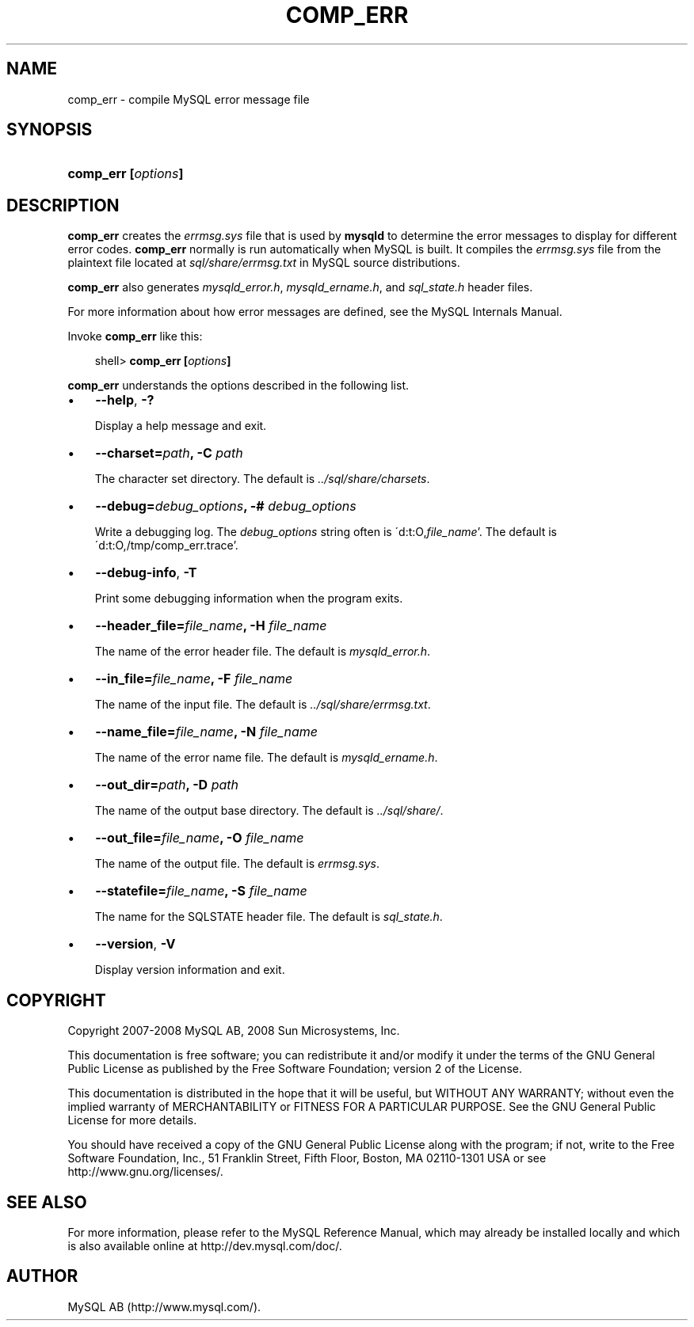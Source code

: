 .\"     Title: \fBcomp_err\fR
.\"    Author: 
.\" Generator: DocBook XSL Stylesheets v1.70.1 <http://docbook.sf.net/>
.\"      Date: 11/14/2008
.\"    Manual: MySQL Database System
.\"    Source: MySQL 5.1
.\"
.TH "\fBCOMP_ERR\fR" "1" "11/14/2008" "MySQL 5.1" "MySQL Database System"
.\" disable hyphenation
.nh
.\" disable justification (adjust text to left margin only)
.ad l
.SH "NAME"
comp_err \- compile MySQL error message file
.SH "SYNOPSIS"
.HP 19
\fBcomp_err [\fR\fB\fIoptions\fR\fR\fB]\fR
.SH "DESCRIPTION"
.PP
\fBcomp_err\fR
creates the
\fIerrmsg.sys\fR
file that is used by
\fBmysqld\fR
to determine the error messages to display for different error codes.
\fBcomp_err\fR
normally is run automatically when MySQL is built. It compiles the
\fIerrmsg.sys\fR
file from the plaintext file located at
\fIsql/share/errmsg.txt\fR
in MySQL source distributions.
.PP
\fBcomp_err\fR
also generates
\fImysqld_error.h\fR,
\fImysqld_ername.h\fR, and
\fIsql_state.h\fR
header files.
.PP
For more information about how error messages are defined, see the MySQL Internals Manual.
.PP
Invoke
\fBcomp_err\fR
like this:
.sp
.RS 3n
.nf
shell> \fBcomp_err [\fR\fB\fIoptions\fR\fR\fB]\fR
.fi
.RE
.PP
\fBcomp_err\fR
understands the options described in the following list.
.TP 3n
\(bu
\fB\-\-help\fR,
\fB\-?\fR
.sp
Display a help message and exit.
.TP 3n
\(bu
\fB\-\-charset=\fR\fB\fIpath\fR\fR\fB, \-C \fR\fB\fIpath\fR\fR
.sp
The character set directory. The default is
\fI../sql/share/charsets\fR.
.TP 3n
\(bu
\fB\-\-debug=\fR\fB\fIdebug_options\fR\fR\fB, \-# \fR\fB\fIdebug_options\fR\fR
.sp
Write a debugging log. The
\fIdebug_options\fR
string often is
\'d:t:O,\fIfile_name\fR'. The default is
\'d:t:O,/tmp/comp_err.trace'.
.TP 3n
\(bu
\fB\-\-debug\-info\fR,
\fB\-T\fR
.sp
Print some debugging information when the program exits.
.TP 3n
\(bu
\fB\-\-header_file=\fR\fB\fIfile_name\fR\fR\fB, \-H \fR\fB\fIfile_name\fR\fR
.sp
The name of the error header file. The default is
\fImysqld_error.h\fR.
.TP 3n
\(bu
\fB\-\-in_file=\fR\fB\fIfile_name\fR\fR\fB, \-F \fR\fB\fIfile_name\fR\fR
.sp
The name of the input file. The default is
\fI../sql/share/errmsg.txt\fR.
.TP 3n
\(bu
\fB\-\-name_file=\fR\fB\fIfile_name\fR\fR\fB, \-N \fR\fB\fIfile_name\fR\fR
.sp
The name of the error name file. The default is
\fImysqld_ername.h\fR.
.TP 3n
\(bu
\fB\-\-out_dir=\fR\fB\fIpath\fR\fR\fB, \-D \fR\fB\fIpath\fR\fR
.sp
The name of the output base directory. The default is
\fI../sql/share/\fR.
.TP 3n
\(bu
\fB\-\-out_file=\fR\fB\fIfile_name\fR\fR\fB, \-O \fR\fB\fIfile_name\fR\fR
.sp
The name of the output file. The default is
\fIerrmsg.sys\fR.
.TP 3n
\(bu
\fB\-\-statefile=\fR\fB\fIfile_name\fR\fR\fB, \-S \fR\fB\fIfile_name\fR\fR
.sp
The name for the SQLSTATE header file. The default is
\fIsql_state.h\fR.
.TP 3n
\(bu
\fB\-\-version\fR,
\fB\-V\fR
.sp
Display version information and exit.
.SH "COPYRIGHT"
.PP
Copyright 2007\-2008 MySQL AB, 2008 Sun Microsystems, Inc.
.PP
This documentation is free software; you can redistribute it and/or modify it under the terms of the GNU General Public License as published by the Free Software Foundation; version 2 of the License.
.PP
This documentation is distributed in the hope that it will be useful, but WITHOUT ANY WARRANTY; without even the implied warranty of MERCHANTABILITY or FITNESS FOR A PARTICULAR PURPOSE. See the GNU General Public License for more details.
.PP
You should have received a copy of the GNU General Public License along with the program; if not, write to the Free Software Foundation, Inc., 51 Franklin Street, Fifth Floor, Boston, MA 02110\-1301 USA or see http://www.gnu.org/licenses/.
.SH "SEE ALSO"
For more information, please refer to the MySQL Reference Manual,
which may already be installed locally and which is also available
online at http://dev.mysql.com/doc/.
.SH AUTHOR
MySQL AB (http://www.mysql.com/).

